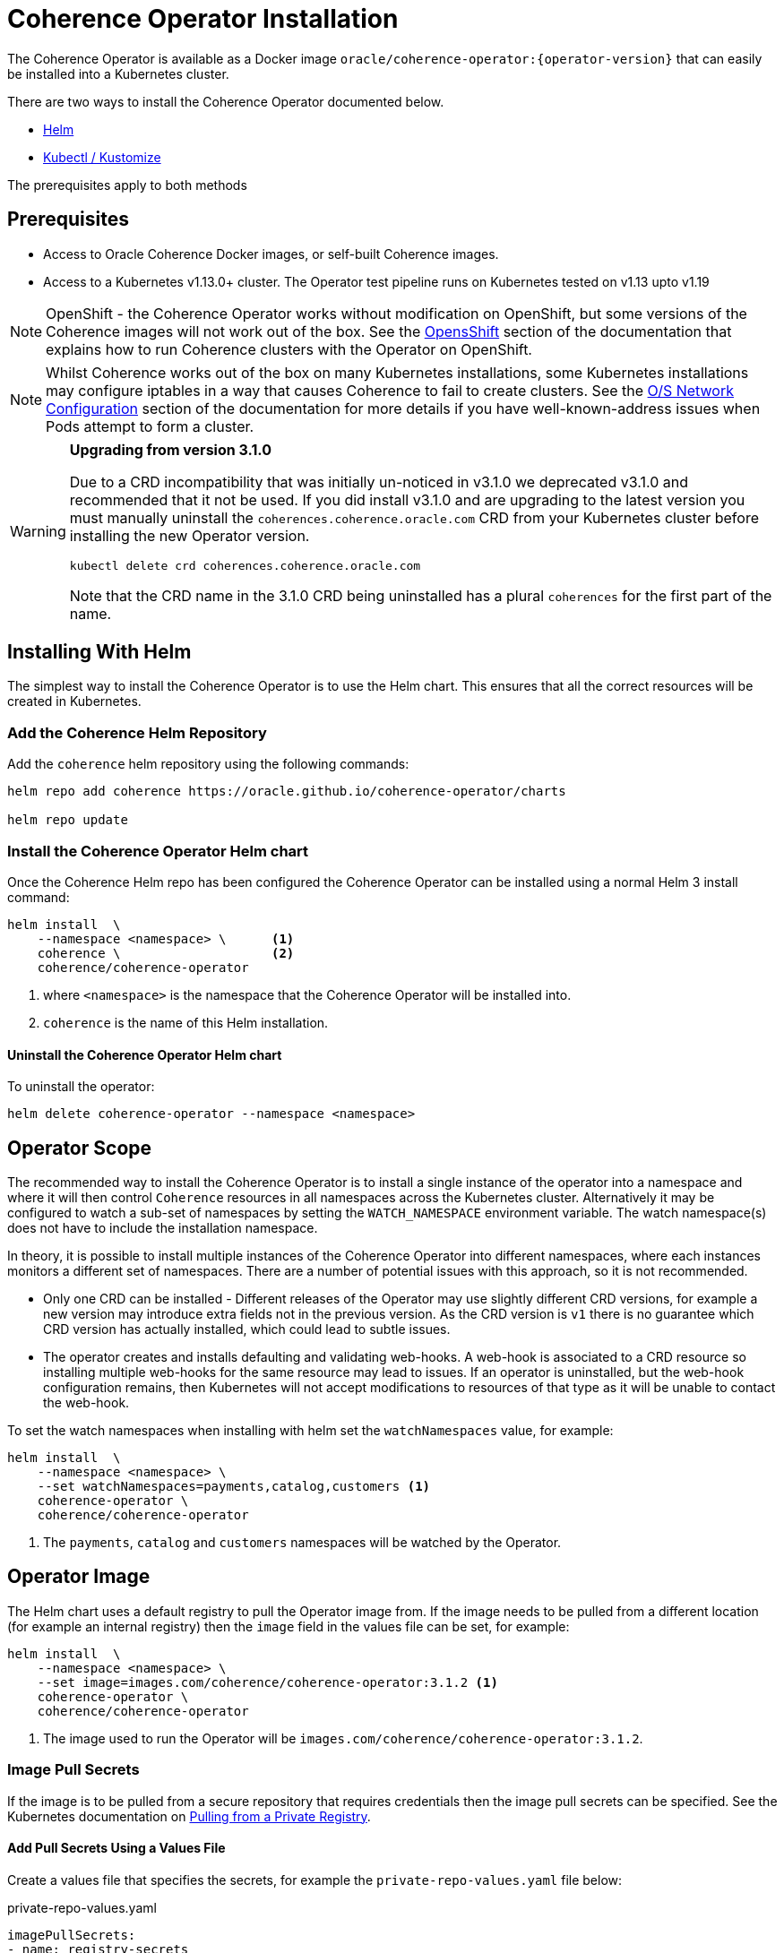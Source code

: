 ///////////////////////////////////////////////////////////////////////////////

    Copyright (c) 2020, Oracle and/or its affiliates.
    Licensed under the Universal Permissive License v 1.0 as shown at
    http://oss.oracle.com/licenses/upl.

///////////////////////////////////////////////////////////////////////////////

= Coherence Operator Installation

The Coherence Operator is available as a Docker image `oracle/coherence-operator:{operator-version}` that can
easily be installed into a Kubernetes cluster.

There are two ways to install the Coherence Operator documented below.

* <<helm,Helm>>
* <<kubectl,Kubectl / Kustomize>>

The prerequisites apply to both methods

== Prerequisites

* Access to Oracle Coherence Docker images, or self-built Coherence images.
* Access to a Kubernetes v1.13.0+ cluster. The Operator test pipeline runs on Kubernetes tested on v1.13 upto v1.19

NOTE: OpenShift - the Coherence Operator works without modification on OpenShift, but some versions
of the Coherence images will not work out of the box.
See the <<installation/06_openshift.adoc,OpensShift>> section of the documentation that explains how to
run Coherence clusters with the Operator on OpenShift.

NOTE: Whilst Coherence works out of the box on many Kubernetes installations, some Kubernetes
installations may configure iptables in a way that causes Coherence to fail to create clusters.
See the <<installation/08_networking.adoc,O/S Network Configuration>> section of the documentation
for more details if you have well-known-address issues when Pods attempt to form a cluster.

[WARNING]
====
*Upgrading from version 3.1.0*

Due to a CRD incompatibility that was initially un-noticed in v3.1.0 we deprecated v3.1.0 and recommended that
it not be used.
If you did install v3.1.0 and are upgrading to the latest version you must manually uninstall the
`coherences.coherence.oracle.com` CRD from your Kubernetes cluster before installing the new Operator version.

[source,bash]
----
kubectl delete crd coherences.coherence.oracle.com
----

Note that the CRD name in the 3.1.0 CRD being uninstalled has a plural `coherences` for the first part of the name.
====


== Installing With Helm

The simplest way to install the Coherence Operator is to use the Helm chart.
This ensures that all the correct resources will be created in Kubernetes.

[#helm]
=== Add the Coherence Helm Repository

Add the `coherence` helm repository using the following commands:

[source,bash]
----
helm repo add coherence https://oracle.github.io/coherence-operator/charts

helm repo update
----

=== Install the Coherence Operator Helm chart

Once the Coherence Helm repo has been configured the Coherence Operator can be installed using a normal Helm 3
install command:

[source,bash]
----
helm install  \
    --namespace <namespace> \      <1>
    coherence \                    <2>
    coherence/coherence-operator
----

<1> where `<namespace>` is the namespace that the Coherence Operator will be installed into.
<2> `coherence` is the name of this Helm installation.


==== Uninstall the Coherence Operator Helm chart

To uninstall the operator:
[source,bash]
----
helm delete coherence-operator --namespace <namespace>
----

== Operator Scope

The recommended way to install the Coherence Operator is to install a single instance of the operator into a namespace
and where it will then control `Coherence` resources in all namespaces across the Kubernetes cluster.
Alternatively it may be configured to watch a sub-set of namespaces by setting the `WATCH_NAMESPACE` environment variable.
The watch namespace(s) does not have to include the installation namespace.

In theory, it is possible to install multiple instances of the Coherence Operator into different namespaces, where
each instances monitors a different set of namespaces. There are a number of potential issues with this approach, so
it is not recommended.

* Only one CRD can be installed - Different releases of the Operator may use slightly different CRD versions, for example
a new version may introduce extra fields not in the previous version. As the CRD version is `v1` there is no guarantee
which CRD version has actually installed, which could lead to subtle issues.
* The operator creates and installs defaulting and validating web-hooks. A web-hook is associated to a CRD resource so
installing multiple web-hooks for the same resource may lead to issues. If an operator is uninstalled, but the web-hook
configuration remains, then Kubernetes will not accept modifications to resources of that type as it will be
unable to contact the web-hook.

To set the watch namespaces when installing with helm set the `watchNamespaces` value, for example:

[source,bash]
----
helm install  \
    --namespace <namespace> \
    --set watchNamespaces=payments,catalog,customers <1>
    coherence-operator \
    coherence/coherence-operator
----

<1> The `payments`, `catalog` and `customers` namespaces will be watched by the Operator.

== Operator Image

The Helm chart uses a default registry to pull the Operator image from.
If the image needs to be pulled from a different location (for example an internal registry) then the `image` field
in the values file can be set, for example:

[source,bash]
----
helm install  \
    --namespace <namespace> \
    --set image=images.com/coherence/coherence-operator:3.1.2 <1>
    coherence-operator \
    coherence/coherence-operator
----

<1> The image used to run the Operator will be `images.com/coherence/coherence-operator:3.1.2`.

=== Image Pull Secrets

If the image is to be pulled from a secure repository that requires credentials then the image pull secrets
can be specified.
See the Kubernetes documentation on https://kubernetes.io/docs/tasks/configure-pod-container/pull-image-private-registry/[Pulling from a Private Registry].

==== Add Pull Secrets Using a Values File

Create a values file that specifies the secrets, for example the `private-repo-values.yaml` file below:

[source,yaml]
.private-repo-values.yaml
----
imagePullSecrets:
- name: registry-secrets
----

Now use that file in the Helm install command:

[source,bash]
----
helm install  \
    --namespace <namespace> \
    -f private-repo-values.yaml <1>
    coherence-operator \
    coherence/coherence-operator
----
<1> the `private-repo-values.yaml` values fle will be used by Helm to inject the settings into the Operator deployment

==== Add Pull Secrets Using --Set

Although the `imagePullSecrets` field in the values file is an array of `name` to value pairs it is possible to set
these values with the normal Helm `--set` parameter.

[source,bash]
----
helm install  \
    --namespace <namespace> \
    --set imagePullSecrets[0].name=registry-secrets <1>
    coherence-operator \
    coherence/coherence-operator
----

<1> this creates the same imagePullSecrets as the values file above.

[#kubectl]
== Install with Kubectl and Kustomize

If you want to use yaml directly to install the operator, with something like `kubectl`, you can use the manifest files
published with the GitHub release at this link:
https://github.com/oracle/coherence-operator/releases/download/v3.1.2/coherence-operator-manifests-3.1.2.tar.gz[3.1.2 Manifests]

These manifest files are for use with a tool called Kustomize, which is built into `kubectl`
see the documentation here: https://kubernetes.io/docs/tasks/manage-kubernetes-objects/kustomization/

Download the
https://github.com/oracle/coherence-operator/releases/download/v3.1.2/coherence-operator-manifests-3.1.2.tar.gz[3.1.2 Manifests]
from the release page and unpack the file, which should produce a directory called `manifests` with a structure like this:

[source]
----
manifests
    default
        config.yaml
        kustomization.yaml
    manager
        kustomization.yaml
        manager.yaml
        service.yaml
    rbac
        coherence_editor_role.yaml
        coherence_viewer_role.yaml
        kustomization.yaml
        leader_election_role.yaml
        leader_election_role_binding.yaml
        role.yaml
        role_binding.yaml
----

There are two ways to use these manifest files, either install using `kustomize` or generate the yaml and manually
install with `kubectl`.

NOTE: All the commands below are run from a console in the `manifests/` directory from the extracted file above.

=== Install with Kustomize

If you have Kustomize installed (or can install it from https://github.com/kubernetes-sigs/kustomize) you can use
Kustomize to configure the yaml and install.

==== Set Image Names
If you need to use different iamge names from the defaults `kustomize` can be used to specify different names:

Change the name of the Operator image by running the command below, changing the image name to the registry and image name
that you are using for the Operator
[source,bash]
----
cd ./manager && kustomize edit set image controller=container-registry.oracle.com/middleware/coherence-operator:3.1.2
----

Change the name of the Operator utilities image by running the command below, changing the image name to the registry and image name
that you are using for the Operator utilities image
[source,bash]
----
cd ./manager && kustomize edit add configmap env-vars --from-literal UTILS_IMAGE=container-registry.oracle.com/middleware/coherence-operator:3.1.2-utils
----

Change the name of the default Coherence image. If you are always going to be deploying your own application images then this
does not need to change.
[source,bash]
----
cd ./manager && $(GOBIN)/kustomize edit add configmap env-vars --from-literal COHERENCE_IMAGE=$(COHERENCE_IMAGE)
----

Set the namespace to install into, the example below sets the namespace to `coherence-test`:
[source,bash]
----
cd ./default && /kustomize edit set namespace coherence-test
----

==== Install

The Operator requires a `Secret` for its web-hook certificates. This `Secret` needs to exist but can be empty.
The `Secret` must be in the same namespace that the Operator will be deployed to.
For example, if the Operator namespace is `coherence-test`, then the `Secret` can be created with this command:

[source,bash]
----
kubectl -n coherence-test create secret generic coherence-webhook-server-cert
----

The Operator can now be installed by running the following command from the `manifests` directory:
[source,bash]
----
kustomize build ./default | kubectl apply -f -
----

=== Generate Yaml - Install with Kubectl

Instead of using Kustomize to modify and install the Operator we can use `kubectl` to generate the yaml from the manifests.
You can then edit this yaml and manually deploy it with `kubectl`.

Run the following command from the `manifests` directory:
[source,bash]
----
kubectl create --dry-run -k default/ -o yaml > operator.yaml
----

This will create a file in the `manifests` directory called `operator.yaml` that contains all the yaml required
to install the Operator. You can then edit this yaml to change image names or add other settings.

The Operator can be installed using the generated yaml.

For example if the Operator is to be deployed to the `coherence-test` namespace:
[source,bash]
----
kubectl -n coherence-test create secret generic coherence-webhook-server-cert
kubectl -n coherence-test create -f operator.yaml
----
